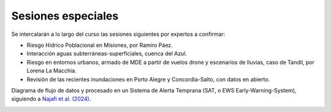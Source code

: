 Sesiones especiales
===================

Se  intercalarán a lo largo del curso las sesiones siguientes por expertos a confirmar:

* Riesgo Hídrico Poblacional en Misiones, por Ramiro Páez.

* Interacción aguas subterráneas-superficiales, cuenca del Azul.

* Riesgo en entornos urbanos, armado de MDE a partir de vuelos drone y escenarios de lluvias, caso de Tandil, por Lorena La Macchia.

* Revisión de las recientes inundaciones en Porto Alegre y Concordia-Salto, con datos en abierto. 

Diagrama de flujo de datos y procesado en un Sistema de Alerta Temprana (SAT, o EWS Early-Warning-System), siguiendo a `Najafi et al. (2024) <https://doi.org/10.1038/s41467-024-48065-y>`_.

.. image:: ./Pics/EWS_flowchart.jpg
  :width: 540
  :alt: EWS
  :align: center 
